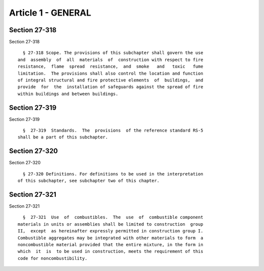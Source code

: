 Article 1 - GENERAL
===================

Section 27-318
--------------

Section 27-318 ::    
        
     
        § 27-318 Scope. The provisions of this subchapter shall govern the use
      and  assembly  of  all  materials  of  construction with respect to fire
      resistance,  flame  spread  resistance,  and  smoke   and   toxic   fume
      limitation.  The provisions shall also control the location and function
      of integral structural and fire protective elements  of  buildings,  and
      provide  for  the  installation of safeguards against the spread of fire
      within buildings and between buildings.
    
    
    
    
    
    
    

Section 27-319
--------------

Section 27-319 ::    
        
     
        §  27-319  Standards.  The  provisions  of the reference standard RS-5
      shall be a part of this subchapter.
    
    
    
    
    
    
    

Section 27-320
--------------

Section 27-320 ::    
        
     
        § 27-320 Definitions. For definitions to be used in the interpretation
      of this subchapter, see subchapter two of this chapter.
    
    
    
    
    
    
    

Section 27-321
--------------

Section 27-321 ::    
        
     
        §  27-321  Use  of  combustibles.  The  use  of  combustible component
      materials in units or assemblies shall be limited to construction  group
      II,  except  as hereinafter expressly permitted in construction group I.
      Combustible aggregates may be integrated with other materials to form  a
      noncombustible material provided that the entire mixture, in the form in
      which  it  is  to be used in construction, meets the requirement of this
      code for noncombustibility.
    
    
    
    
    
    
    

